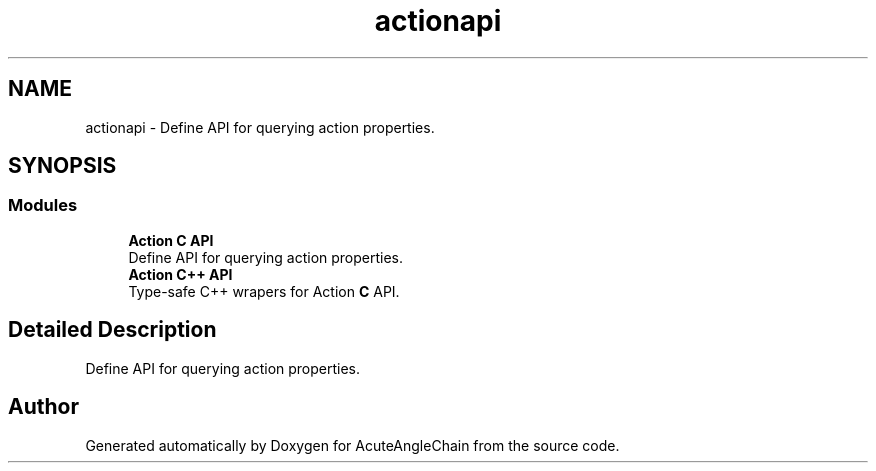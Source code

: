 .TH "actionapi" 3 "Sun Jun 3 2018" "AcuteAngleChain" \" -*- nroff -*-
.ad l
.nh
.SH NAME
actionapi \- Define API for querying action properties\&.  

.SH SYNOPSIS
.br
.PP
.SS "Modules"

.in +1c
.ti -1c
.RI "\fBAction C API\fP"
.br
.RI "Define API for querying action properties\&. "
.ti -1c
.RI "\fBAction C++ API\fP"
.br
.RI "Type-safe C++ wrapers for Action \fBC\fP API\&. "
.in -1c
.SH "Detailed Description"
.PP 
Define API for querying action properties\&. 


.SH "Author"
.PP 
Generated automatically by Doxygen for AcuteAngleChain from the source code\&.
